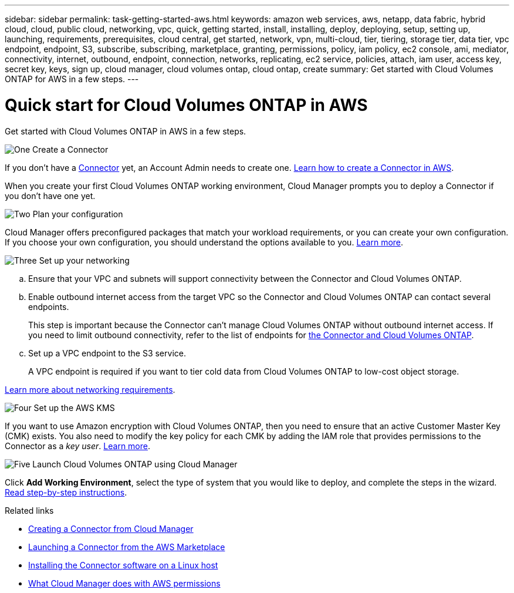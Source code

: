 ---
sidebar: sidebar
permalink: task-getting-started-aws.html
keywords: amazon web services, aws, netapp, data fabric, hybrid cloud, cloud, public cloud, networking, vpc, quick, getting started, install, installing, deploy, deploying, setup, setting up, launching, requirements, prerequisites, cloud central, get started, network, vpn, multi-cloud, tier, tiering, storage tier, data tier, vpc endpoint, endpoint, S3, subscribe, subscribing, marketplace, granting, permissions, policy, iam policy, ec2 console, ami, mediator, connectivity, internet, outbound, endpoint, connection, networks, replicating, ec2 service, policies, attach, iam user, access key, secret key, keys, sign up, cloud manager, cloud volumes ontap, cloud ontap, create
summary: Get started with Cloud Volumes ONTAP for AWS in a few steps.
---

= Quick start for Cloud Volumes ONTAP in AWS
:hardbreaks:
:nofooter:
:icons: font
:linkattrs:
:imagesdir: ./media/

[.lead]
Get started with Cloud Volumes ONTAP in AWS in a few steps.

.image:https://raw.githubusercontent.com/NetAppDocs/common/main/media/number-1.png[One] Create a Connector

[role="quick-margin-para"]
If you don't have a https://docs.netapp.com/us-en/cloud-manager-setup-admin/concept-connectors.html[Connector^] yet, an Account Admin needs to create one. https://docs.netapp.com/us-en/cloud-manager-setup-admin/task-creating-connectors-aws.html[Learn how to create a Connector in AWS^].

[role="quick-margin-para"]
When you create your first Cloud Volumes ONTAP working environment, Cloud Manager prompts you to deploy a Connector if you don't have one yet.

.image:https://raw.githubusercontent.com/NetAppDocs/common/main/media/number-2.png[Two] Plan your configuration

[role="quick-margin-para"]
Cloud Manager offers preconfigured packages that match your workload requirements, or you can create your own configuration. If you choose your own configuration, you should understand the options available to you. link:task-planning-your-config.html[Learn more].

.image:https://raw.githubusercontent.com/NetAppDocs/common/main/media/number-3.png[Three] Set up your networking

[role="quick-margin-list"]
.. Ensure that your VPC and subnets will support connectivity between the Connector and Cloud Volumes ONTAP.

.. Enable outbound internet access from the target VPC so the Connector and Cloud Volumes ONTAP can contact several endpoints.
+
This step is important because the Connector can't manage Cloud Volumes ONTAP without outbound internet access. If you need to limit outbound connectivity, refer to the list of endpoints for link:reference-networking-aws.html[the Connector and Cloud Volumes ONTAP].

.. Set up a VPC endpoint to the S3 service.
+
A VPC endpoint is required if you want to tier cold data from Cloud Volumes ONTAP to low-cost object storage.

[role="quick-margin-para"]
link:reference-networking-aws.html[Learn more about networking requirements].

.image:https://raw.githubusercontent.com/NetAppDocs/common/main/media/number-4.png[Four] Set up the AWS KMS

[role="quick-margin-para"]
If you want to use Amazon encryption with Cloud Volumes ONTAP, then you need to ensure that an active Customer Master Key (CMK) exists. You also need to modify the key policy for each CMK by adding the IAM role that provides permissions to the Connector as a _key user_. link:task-setting-up-kms.html[Learn more].

.image:https://raw.githubusercontent.com/NetAppDocs/common/main/media/number-5.png[Five] Launch Cloud Volumes ONTAP using Cloud Manager

[role="quick-margin-para"]
Click *Add Working Environment*, select the type of system that you would like to deploy, and complete the steps in the wizard. link:task-deploying-otc-aws.html[Read step-by-step instructions].

.Related links

* https://docs.netapp.com/us-en/cloud-manager-setup-admin/task-creating-connectors-aws.html[Creating a Connector from Cloud Manager^]
* https://docs.netapp.com/us-en/cloud-manager-setup-admin/task-launching-aws-mktp.html[Launching a Connector from the AWS Marketplace^]
* https://docs.netapp.com/us-en/cloud-manager-setup-admin/task-installing-linux.html[Installing the Connector software on a Linux host^]
* https://docs.netapp.com/us-en/cloud-manager-setup-admin/reference-permissions-aws.html[What Cloud Manager does with AWS permissions^]
